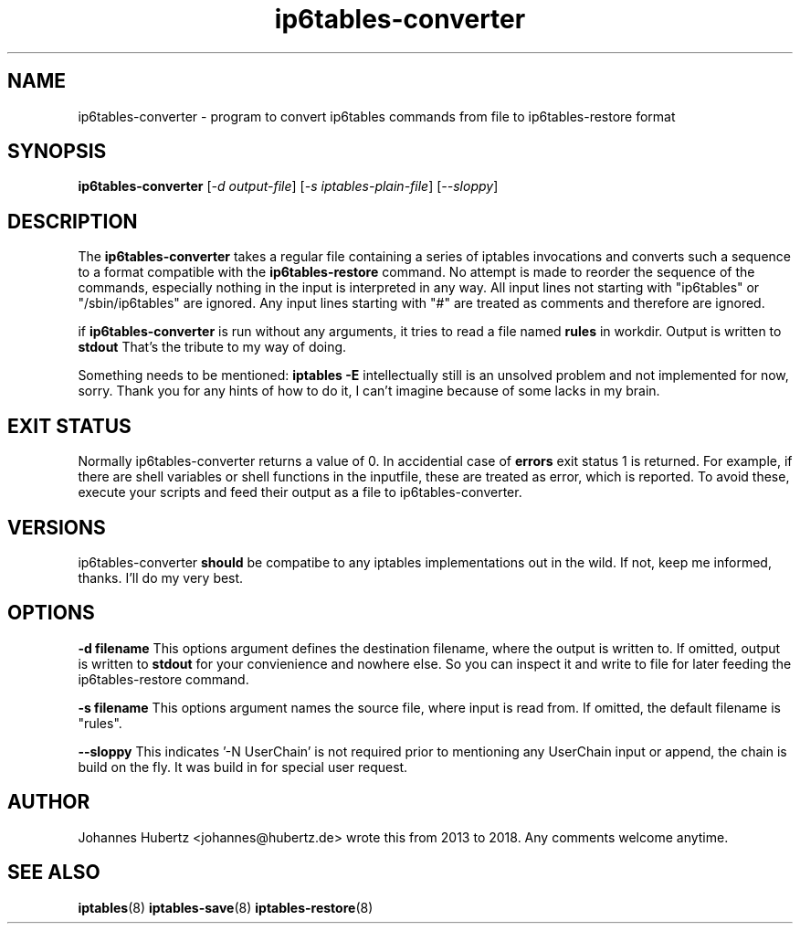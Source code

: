 
.\"Created with GNOME Manpages Editor Wizard gmanedit
.TH ip6tables-converter 8 "August 2018" "Johannes Hubertz" " "

.SH NAME
ip6tables-converter \- program to convert ip6tables commands from file to ip6tables-restore format

.SH SYNOPSIS
.B ip6tables-converter
.RI [ -d \  output-file ]
.RI [ -s \  iptables-plain-file ]
.RI [ --sloppy ]
.br

.SH DESCRIPTION
The
.B ip6tables-converter
takes a regular file containing a series of iptables
invocations and converts such a sequence to a format compatible with
the
.B ip6tables-restore
command. No attempt is made to reorder the sequence of the commands,
especially nothing in the input is interpreted in any way.
All input lines not starting with "ip6tables" or "/sbin/ip6tables"
are ignored. Any input lines starting with "#" are treated as comments
and therefore are ignored.

.PP
if \fBip6tables-converter\fP is run without any arguments, it tries to read a file named
.B "rules"
in workdir. Output is written to
.B stdout
That's the tribute to my way of doing.

.PP
Something needs to be mentioned:
.B iptables -E
intellectually still is an unsolved problem and not implemented for now, sorry.
Thank you for any hints of how to do it, I can't imagine because of some lacks in my
brain.

.SH EXIT STATUS
Normally ip6tables-converter returns a value of 0. In accidential case of
.B errors
exit status 1 is returned. For example, if there are shell variables or shell functions
in the inputfile, these are treated as error, which is reported. To avoid these,
execute your scripts and feed their output as a file to ip6tables-converter.

.SH VERSIONS
ip6tables-converter
.B should
be compatibe to any iptables implementations out in the wild. If not, keep me
informed, thanks. I'll do my very best.

.SH OPTIONS
.B -d filename
This options argument defines the destination filename, where the output is written to.
If omitted, output is written to
.B stdout
for your convienience and nowhere else. So you can inspect it and write to file
for later feeding the ip6tables-restore command.

.B -s filename
This options argument names the source file, where input is read from. If omitted, the
default filename is "rules".

.B --sloppy
This indicates '-N UserChain' is not required prior to mentioning any UserChain
input or append, the chain is build on the fly. It was build in for special user
request.

.SH AUTHOR
Johannes Hubertz <johannes@hubertz.de> wrote this from 2013 to 2018.
Any comments welcome anytime.

.SH "SEE ALSO"
.BR iptables (8)
.BR iptables-save (8)
.BR iptables-restore (8)
